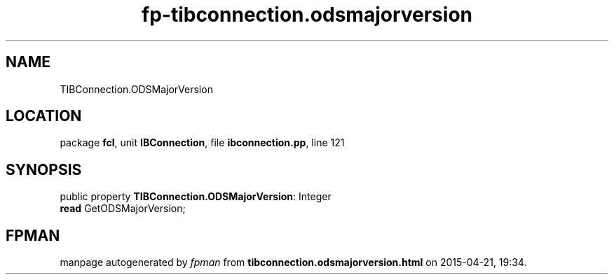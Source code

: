 .\" file autogenerated by fpman
.TH "fp-tibconnection.odsmajorversion" 3 "2014-03-14" "fpman" "Free Pascal Programmer's Manual"
.SH NAME
TIBConnection.ODSMajorVersion
.SH LOCATION
package \fBfcl\fR, unit \fBIBConnection\fR, file \fBibconnection.pp\fR, line 121
.SH SYNOPSIS
public property \fBTIBConnection.ODSMajorVersion\fR: Integer
  \fBread\fR GetODSMajorVersion;
.SH FPMAN
manpage autogenerated by \fIfpman\fR from \fBtibconnection.odsmajorversion.html\fR on 2015-04-21, 19:34.

